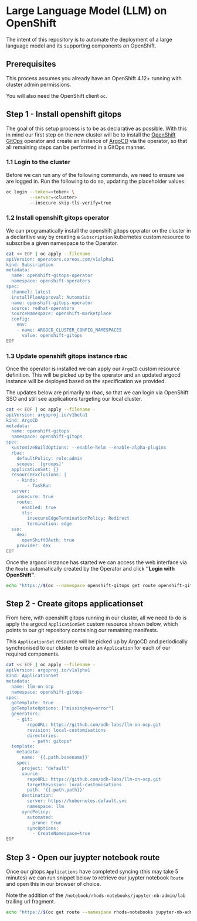 * Large Language Model (LLM) on OpenShift

The intent of this repository is to automate the deployment of a large language model and its supporting components on OpenShift.

** Prerequisites

This process assumes you already have an OpenShift 4.12+ running with cluster admin permissions.

You will also need the OpenShift client ~oc~.


** Step 1 - Install openshift gitops

The goal of this setup process is to be as declarative as possible. With this in mind our first step on the new cluster will be to install the [[https://www.redhat.com/en/technologies/cloud-computing/openshift/gitops][OpenShift GitOps]] operator and create an instance of [[https://argoproj.github.io/cd][ArgoCD]] via the operator, so that all remaining steps can be performed in a GitOps manner.


*** 1.1 Login to the cluster

Before we can run any of the following commands, we need to ensure we are logged in. Run the following to do so, updating the placeholder values:

#+begin_src bash :results silent
oc login --token=<token> \
         --server=<cluster> 
         --insecure-skip-tls-verify=true
#+end_src


*** 1.2  Install openshift gitops operator

We can programatically install the openshift gitops operator on the cluster in a declaritive way by creating a ~Subscription~ kubernetes custom resource to subscribe a given namespace to the Operator.

#+begin_src bash :results silent
cat << EOF | oc apply --filename -
apiVersion: operators.coreos.com/v1alpha1
kind: Subscription
metadata:
  name: openshift-gitops-operator
  namespace: openshift-operators
spec:
  channel: latest
  installPlanApproval: Automatic
  name: openshift-gitops-operator
  source: redhat-operators
  sourceNamespace: openshift-marketplace
  config:
    env:
    - name: ARGOCD_CLUSTER_CONFIG_NAMESPACES
      value: openshift-gitops
EOF
#+end_src


*** 1.3 Update openshift gitops instance rbac

Once the operator is installed we can apply our ~ArgoCD~ custom resource definition. This will be picked up by the operator and an updated argocd instance will be deployed based on the specification we provided.

The updates below are primarily to rbac, so that we can login via OpenShift SSO and still see applications targeting our local cluster.

#+begin_src bash :results silent
cat << EOF | oc apply --filename -
apiVersion: argoproj.io/v1beta1
kind: ArgoCD
metadata:
  name: openshift-gitops
  namespace: openshift-gitops
spec:
  kustomizeBuildOptions: --enable-helm --enable-alpha-plugins
  rbac:
    defaultPolicy: role:admin
    scopes: '[groups]'
  applicationSet: {}
  resourceExclusions: |
    - kinds:
        - TaskRun
  server:
    insecure: true
    route:
      enabled: true
      tls:
        insecureEdgeTerminationPolicy: Redirect
        termination: edge
  sso:
    dex:
      openShiftOAuth: true
    provider: dex
EOF
#+end_src

Once the argocd instance has started we can access the web interface via the ~Route~ automatically created by the Operator and click *"Login with OpenShift"*.

#+begin_src bash :results silent
echo "https://$(oc --namespace openshift-gitops get route openshift-gitops-server --output jsonpath='{.spec.host}')"
#+end_src


** Step 2 - Create gitops applicationset

From here, with openshift gitops running in our cluster, all we need to do is apply the argocd ~ApplicationSet~ custom resource shown below, which points to our git repository containing our remaining manifests.

This ~ApplicationSet~ resource will be picked up by ArgoCD and periodically synchronised to our cluster to create an ~Application~ for each of our required components.

#+begin_src bash :results silent
cat << EOF | oc apply --filename -
apiVersion: argoproj.io/v1alpha1
kind: ApplicationSet
metadata:
  name: llm-on-ocp
  namespace: openshift-gitops
spec:
  goTemplate: true
  goTemplateOptions: ["missingkey=error"]
  generators:
    - git:
        repoURL: https://github.com/odh-labs/llm-on-ocp.git
        revision: local-customisations
        directories:
          - path: gitops*
  template:
    metadata:
      name: '{{.path.basename}}'
    spec:
      project: "default"
      source:
        repoURL: https://github.com/odh-labs/llm-on-ocp.git
        targetRevision: local-customisations
        path: '{{.path.path}}'
      destination:
        server: https://kubernetes.default.svc
        namespace: llm
      syncPolicy:
        automated:
          prune: true
        syncOptions:
          - CreateNamespace=true
EOF
#+end_src


** Step 3 - Open our juypter notebook route

Once our gitops ~Applications~ have completed syncing (this may take 5 minutes) we can run snippet below to retrieve our juypter notebook ~Route~ and open this in our browser of choice.

Note the addition of the ~/notebook/rhods-notebooks/jupyter-nb-admin/lab~ trailing url fragment.

#+begin_src bash :results silent
echo "https://$(oc get route --namespace rhods-notebooks jupyter-nb-admin --output jsonpath={.spec.host})/notebook/rhods-notebooks/jupyter-nb-admin/lab"
#+end_src
